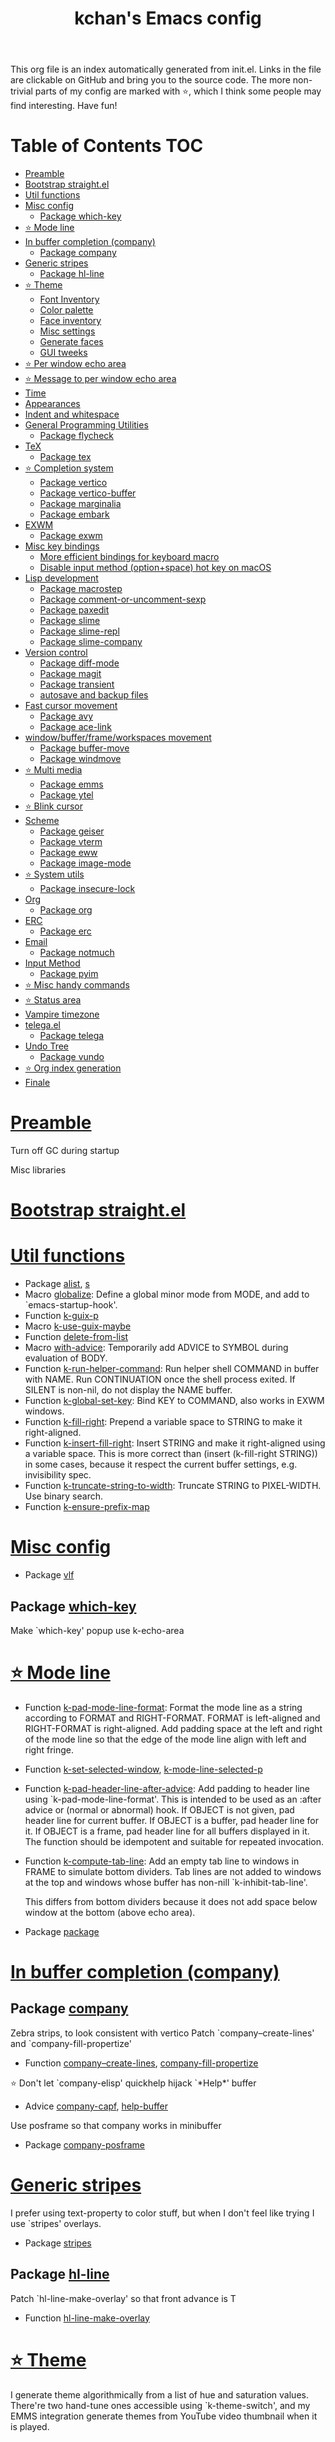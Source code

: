 #+TITLE: kchan's Emacs config

This org file is an index automatically generated from init.el.
Links in the file are clickable on GitHub and bring you to the
source code.  The more non-trivial parts of my config are marked
with ⭐, which I think some people may find interesting. Have
fun!

* Table of Contents :TOC:
- [[#preamble][Preamble]]
- [[#bootstrap-straightel][Bootstrap straight.el]]
- [[#util-functions][Util functions]]
- [[#misc-config][Misc config]]
  - [[#package-which-key][Package which-key]]
- [[#-mode-line][⭐ Mode line]]
- [[#in-buffer-completion-company][In buffer completion (company)]]
  - [[#package-company][Package company]]
- [[#generic-stripes][Generic stripes]]
  - [[#package-hl-line][Package hl-line]]
- [[#-theme][⭐ Theme]]
  - [[#font-inventory][Font Inventory]]
  - [[#color-palette][Color palette]]
  - [[#face-inventory][Face inventory]]
  - [[#misc-settings][Misc settings]]
  - [[#generate-faces][Generate faces]]
  - [[#gui-tweeks][GUI tweeks]]
- [[#-per-window-echo-area][⭐ Per window echo area]]
- [[#-message-to-per-window-echo-area][⭐ Message to per window echo area]]
- [[#time][Time]]
- [[#appearances][Appearances]]
- [[#indent-and-whitespace][Indent and whitespace]]
- [[#general-programming-utilities][General Programming Utilities]]
  - [[#package-flycheck][Package flycheck]]
- [[#tex][TeX]]
  - [[#package-tex][Package tex]]
- [[#-completion-system][⭐ Completion system]]
  - [[#package-vertico][Package vertico]]
  - [[#package-vertico-buffer][Package vertico-buffer]]
  - [[#package-marginalia][Package marginalia]]
  - [[#package-embark][Package embark]]
- [[#exwm][EXWM]]
  - [[#package-exwm][Package exwm]]
- [[#misc-key-bindings][Misc key bindings]]
  - [[#more-efficient-bindings-for-keyboard-macro][More efficient bindings for keyboard macro]]
  - [[#disable-input-method-optionspace-hot-key-on-macos][Disable input method (option+space) hot key on macOS]]
- [[#lisp-development][Lisp development]]
  - [[#package-macrostep][Package macrostep]]
  - [[#package-comment-or-uncomment-sexp][Package comment-or-uncomment-sexp]]
  - [[#package-paxedit][Package paxedit]]
  - [[#package-slime][Package slime]]
  - [[#package-slime-repl][Package slime-repl]]
  - [[#package-slime-company][Package slime-company]]
- [[#version-control][Version control]]
  - [[#package-diff-mode][Package diff-mode]]
  - [[#package-magit][Package magit]]
  - [[#package-transient][Package transient]]
  - [[#autosave-and-backup-files][autosave and backup files]]
- [[#fast-cursor-movement][Fast cursor movement]]
  - [[#package-avy][Package avy]]
  - [[#package-ace-link][Package ace-link]]
- [[#windowbufferframeworkspaces-movement][window/buffer/frame/workspaces movement]]
  - [[#package-buffer-move][Package buffer-move]]
  - [[#package-windmove][Package windmove]]
- [[#-multi-media][⭐ Multi media]]
  - [[#package-emms][Package emms]]
  - [[#package-ytel][Package ytel]]
- [[#-blink-cursor][⭐ Blink cursor]]
- [[#scheme][Scheme]]
  - [[#package-geiser][Package geiser]]
  - [[#package-vterm][Package vterm]]
  - [[#package-eww][Package eww]]
  - [[#package-image-mode][Package image-mode]]
- [[#-system-utils][⭐ System utils]]
  - [[#package-insecure-lock][Package insecure-lock]]
- [[#org][Org]]
  - [[#package-org][Package org]]
- [[#erc][ERC]]
  - [[#package-erc][Package erc]]
- [[#email][Email]]
  - [[#package-notmuch][Package notmuch]]
- [[#input-method][Input Method]]
  - [[#package-pyim][Package pyim]]
- [[#-misc-handy-commands][⭐ Misc handy commands]]
- [[#-status-area][⭐ Status area]]
- [[#vampire-timezone][Vampire timezone]]
- [[#telegael][telega.el]]
  - [[#package-telega][Package telega]]
- [[#undo-tree][Undo Tree]]
  - [[#package-vundo][Package vundo]]
- [[#-org-index-generation][⭐ Org index generation]]
- [[#finale][Finale]]

* [[file:init.el#L5][Preamble]]
 Turn off GC during startup

 Misc libraries

* [[file:init.el#L15][Bootstrap straight.el]]

* [[file:init.el#L37][Util functions]]
  - Package [[file:init.el#L39][alist]], [[file:init.el#L41][s]]
  - Macro [[file:init.el#L43][globalize]]: Define a global minor mode from MODE, and add to `emacs-startup-hook'.
  - Function [[file:init.el#L53][k-guix-p]]
  - Macro [[file:init.el#L56][k-use-guix-maybe]]
  - Function [[file:init.el#L62][delete-from-list]]
  - Macro [[file:init.el#L65][with-advice]]: Temporarily add ADVICE to SYMBOL during evaluation of BODY.
  - Function [[file:init.el#L73][k-run-helper-command]]: Run helper shell COMMAND in buffer with NAME.
    Run CONTINUATION once the shell process exited.
    If SILENT is non-nil, do not display the NAME buffer.
  - Function [[file:init.el#L93][k-global-set-key]]: Bind KEY to COMMAND, also works in EXWM windows.
  - Function [[file:init.el#L99][k-fill-right]]: Prepend a variable space to STRING to make it right-aligned.
  - Function [[file:init.el#L107][k-insert-fill-right]]: Insert STRING and make it right-aligned using a variable space.
    This is more correct than (insert (k-fill-right STRING)) in some
    cases, because it respect the current buffer settings,
    e.g. invisibility spec.
  - Function [[file:init.el#L124][k-truncate-string-to-width]]: Truncate STRING to PIXEL-WIDTH.
    Use binary search.
  - Function [[file:init.el#L140][k-ensure-prefix-map]]

* [[file:init.el#L144][Misc config]]
  - Package [[file:init.el#L173][vlf]]

** Package [[file:init.el#L177][which-key]]
 Make `which-key' popup use k-echo-area
* [[file:init.el#L198][⭐ Mode line]]
  - Function [[file:init.el#L200][k-pad-mode-line-format]]: Format the mode line as a string according to FORMAT and RIGHT-FORMAT.
    FORMAT is left-aligned and RIGHT-FORMAT is right-aligned.  Add
    padding space at the left and right of the mode line so that the
    edge of the mode line align with left and right fringe.
  - Function [[file:init.el#L223][k-set-selected-window]], [[file:init.el#L227][k-mode-line-selected-p]]
  - Function [[file:init.el#L258][k-pad-header-line-after-advice]]: Add padding to header line using `k-pad-mode-line-format'.
    This is intended to be used as an :after advice or (normal or
    abnormal) hook.  If OBJECT is not given, pad header line for
    current buffer.  If OBJECT is a buffer, pad header line for it.
    If OBJECT is a frame, pad header line for all buffers displayed
    in it.  The function should be idempotent and suitable for
    repeated invocation.
  - Function [[file:init.el#L281][k-compute-tab-line]]: Add an empty tab line to windows in FRAME to simulate bottom dividers.
    Tab lines are not added to windows at the top and windows whose
    buffer has non-nill `k-inhibit-tab-line'.

    This differs from bottom dividers because it does not add space
    below window at the bottom (above echo area).
  - Package [[file:init.el#L297][package]]

* [[file:init.el#L301][In buffer completion (company)]]

** Package [[file:init.el#L305][company]]

 Zebra strips, to look consistent with vertico Patch `company--create-lines' and `company-fill-propertize'
  - Function [[file:init.el#L315][company--create-lines]], [[file:init.el#L447][company-fill-propertize]]

 ⭐ Don't let `company-elisp' quickhelp hijack `*Help*' buffer
  - Advice [[file:init.el#L532][company-capf]], [[file:init.el#L537][help-buffer]]
 Use posframe so that company works in minibuffer
  - Package [[file:init.el#L544][company-posframe]]

* [[file:init.el#L558][Generic stripes]]
 I prefer using text-property to color stuff, but when I don't feel like trying I use `stripes' overlays.
  - Package [[file:init.el#L562][stripes]]

** Package [[file:init.el#L566][hl-line]]
 Patch `hl-line-make-overlay' so that front advance is T
  - Function [[file:init.el#L570][hl-line-make-overlay]]
* [[file:init.el#L576][⭐ Theme]]
 I generate theme algorithmically from a list of hue and saturation values. There're two hand-tune ones accessible using `k-theme-switch', and my EMMS integration generate themes from YouTube video thumbnail when it is played.

** [[file:init.el#L587][Font Inventory]]
  - Function [[file:init.el#L589][k-set-fonts]]

 Tweek fonts to  match `window-text-pixel-size'

** [[file:init.el#L614][Color palette]]
  - Function [[file:init.el#L636][k-hsl-to-hex]]
  - Function [[file:init.el#L639][k-generate-theme]]: Algorithmically generate and load theme.
    HUE-1 and SAT-1 is used for `k-*-blue',
    HUE-2 and SAT-2 is used for `k-*-purple',
    HUE-3 and SAT-3 is used for `k-*-pink'.
    CONTRAST is the hue used for `k-fg-red'.
    DARK-P specifies whether to generate a dark or light theme.

** [[file:init.el#L716][Face inventory]]

** [[file:init.el#L729][Misc settings]]

** [[file:init.el#L733][Generate faces]]
  - Function [[file:init.el#L734][k-load-faces]]: Generate and set faces.
  - Function [[file:init.el#L1165][k-theme-switch]]: Elegantly switch to k-theme with STYLE.

** [[file:init.el#L1173][GUI tweeks]]

 Try not to let underline touch the text.  We use underline to draw a horizontal separator below header line, and this make it look better.

* [[file:init.el#L1199][⭐ Per window echo area]]
 This displays "pseudo" echo areas under each window.  I find it more comfy to look at than the global echo area.  I also hacked `vertico-buffer' to display vertico menu in this area, which appears *above* the main window's mode line.

 The implementation is a mega-hack: we split a echo area window under the main window, set the main window's `mode-line-format' window parameter to `none', and copy its actual mode line to the echo area window, so that the echo area window appears to be above main window's mode line.
  - Function [[file:init.el#L1215][k-echo-area-window]]: Return the k-echo-area window for WINDOW.
  - Function [[file:init.el#L1223][k-echo-area-main-window]]: Return the window whose k-echo-area is WINDOW.
  - Function [[file:init.el#L1251][k-echo-area-display]]: Display BUF in a k-echo-area window created for MAIN-WINDOW.
  - Function [[file:init.el#L1279][k-echo-area-clear]]: Remove the k-echo-area window for MAIN-WINDOW.
  - Function [[file:init.el#L1287][k-echo-area-clear-1]]: Remove the k-echo-area window.
  - Function [[file:init.el#L1298][k-echo-area-clear-all]]: Remove all k-echo-area window, for debug purpose only.

* [[file:init.el#L1306][⭐ Message to per window echo area]]
  - Function [[file:init.el#L1312][k-message]]: Like `message' but in k-echo-area.
    Format FORMAT-STRING with ARGS.
  - Function [[file:init.el#L1321][k-message-display]]: Refresh display of `k-message' for current buffer.

 Use `k-message' for `eldoc'. Pretty comfy!

* [[file:init.el#L1352][Time]]
  - Package [[file:init.el#L1354][time]]

* [[file:init.el#L1359][Appearances]]
  - Package [[file:init.el#L1361][all-the-icons]], [[file:init.el#L1369][volatile-highlights]], [[file:init.el#L1373][highlight-indent-guides]], [[file:init.el#L1380][highlight-parentheses]], [[file:init.el#L1387][topsy]], [[file:init.el#L1395][outline]]

* [[file:init.el#L1401][Indent and whitespace]]
  - Package [[file:init.el#L1403][dtrt-indent]], [[file:init.el#L1408][ws-butler]], [[file:init.el#L1411][snap-indent]]

* [[file:init.el#L1417][General Programming Utilities]]

** Package [[file:init.el#L1419][flycheck]]
  - Function [[file:init.el#L1425][k-flycheck-display-error-messages]]
  - Package [[file:init.el#L1434][lsp-mode]]

* [[file:init.el#L1441][TeX]]
  - Package [[file:init.el#L1443][lsp-ltex]]

** Package [[file:init.el#L1449][tex]]
 to use pdfview with auctex

 to have the buffer refresh after compilation
  - Function [[file:init.el#L1468][init-latex]]
  - Package [[file:init.el#L1480][cdlatex]]

* [[file:init.el#L1484][⭐ Completion system]]

** Package [[file:init.el#L1488][vertico]]

 Multiline candidates

 Don't collapse multiline into single line. I find this reads much better for, say, `yank-pop'

 Patch `read-from-kill-ring' so that it doesn't collapse entries to single line
  - Function [[file:init.el#L1503][read-from-kill-ring]]: Read a `kill-ring' entry using completion and minibuffer history.
    PROMPT is a string to prompt with.

 Patch `vertico--truncate-multiline'
  - Function [[file:init.el#L1553][vertico--truncate-multiline]]: Truncate multiline CAND.
    Ignore MAX-WIDTH, use `k-vertico-multiline-max-lines' instead.
  - Function [[file:init.el#L1565][k-string-pixel-height]]: Return the width of STRING in pixels.

 Patch `vertico--compute-scroll'
  - Function [[file:init.el#L1582][vertico--compute-scroll]]: Update scroll position.

 Zebra strips, for better visualization of multiline candidates

 Patch `vertico--display-candidates'
  - Function [[file:init.el#L1597][vertico--display-candidates]]: Update candidates overlay `vertico--candidates-ov' with LINES.
** Package [[file:init.el#L1610][vertico-buffer]]

 we use `fit-window-to-buffer' instead and ignore HEIGHT
  - Function [[file:init.el#L1618][vertico--resize-window]]

 Customize vertico prompt
  - Function [[file:init.el#L1630][vertico--format-count]]: Format the count string.

 Vertico insert echo messages into its input line.  Without any patch, such echo message masks `k-echo-area--top-separator-overlay', breaking our horizontal rule drawn by overline.  The following resolves this.
  - Function [[file:init.el#L1646][k-minibuffer-message-advice]]

 Make `vertico-buffer' use k-echo-area
  - Function [[file:init.el#L1654][vertico--setup]]
** Package [[file:init.el#L1691][marginalia]]
 Automatically give more generous field width
  - Function [[file:init.el#L1696][marginalia--affixate]]: Affixate CANDS given METADATA and Marginalia ANNOTATOR.
  - Package [[file:init.el#L1718][orderless]], [[file:init.el#L1730][consult]]

** Package [[file:init.el#L1745][embark]]
  - Function [[file:init.el#L1763][k-grep-in]]: Grep in FILENAME.
  - Package [[file:init.el#L1771][embark-consult]]

* [[file:init.el#L1773][EXWM]]

** Package [[file:init.el#L1775][exwm]]
  - Function [[file:init.el#L1781][k-exwm-update-title]]
  - Package [[file:init.el#L1787][exwm-randr]]

* [[file:init.el#L1794][Misc key bindings]]

** [[file:init.el#L1844][More efficient bindings for keyboard macro]]
  - Package [[file:init.el#L1845][kmacro]], [[file:init.el#L1850][comment-dwim-2]], [[file:init.el#L1853][crux]]

** [[file:init.el#L1860][Disable input method (option+space) hot key on macOS]]
  - Function [[file:init.el#L1862][k-ns-toggle-input-method-shortcut]], [[file:init.el#L1869][k-ns-focus-change-function]]

* [[file:init.el#L1874][Lisp development]]
  - Package [[file:init.el#L1876][emacs]]

** Package [[file:init.el#L1889][macrostep]]
 To fix the outdated naming in (define-minor-mode macrostep-mode ...) TODO: Remove once upstream fix this.
** Package [[file:init.el#L1897][comment-or-uncomment-sexp]]
 #+nil structural comment for Common Lisp
  - Macro [[file:init.el#L1904][advance-save-excursion]], [[file:init.el#L1910][structured-comment-maybe]]
  - Function [[file:init.el#L1930][structured-comment-advice]]
  - Function [[file:init.el#L1935][structured-comment-defun]]: Use #+nil to comment a top-level form for Common Lisp.
  - Package [[file:init.el#L1948][paredit]]

** Package [[file:init.el#L1957][paxedit]]
  - Function [[file:init.el#L1965][paxedit-copy-1]], [[file:init.el#L1975][paxedit-kill-1]]
  - Advice [[file:init.el#L1991][eval-last-sexp]]

** Package [[file:init.el#L1995][slime]]
  - Advice [[file:init.el#L2012][slime-load-contribs]], [[file:init.el#L2015][slime-eval-last-expression]]

 Handy slime commands and key bindings
  - Function [[file:init.el#L2027][ensure-slime]]
  - Function [[file:init.el#L2033][slime-undefine]]: Undefine toplevel definition at point.

 *slime-scratch*
  - Function [[file:init.el#L2052][switch-to-scratch]]: Switch to scratch buffer.

 Slime mode line
  - Function [[file:init.el#L2060][slime-mode-line]]

 Hacks to make slime-autodoc works better

 Enable Paredit and Company in Lisp related minibuffers
  - Function [[file:init.el#L2069][k-slime-command-p]], [[file:init.el#L2074][sexp-minibuffer-hook]]

 Slime debug window non-prolifiration
** Package [[file:init.el#L2085][slime-repl]]
  - Function [[file:init.el#L2096][slime-repl-sync]]: Switch to Slime REPL and synchronize package/directory.
** Package [[file:init.el#L2102][slime-company]]
  - Function [[file:init.el#L2107][company-slime]]: Company mode backend for slime.
  - Package [[file:init.el#L2144][slime-mrepl]]

* [[file:init.el#L2150][Version control]]
  - Package [[file:init.el#L2152][vc-hooks]]

** Package [[file:init.el#L2156][diff-mode]]
 show whitespace in diff-mode
** Package [[file:init.el#L2167][magit]]
  - Function [[file:init.el#L2170][cloc-magit-root]]: Run Count Line Of Code for current Git repo.
** Package [[file:init.el#L2176][transient]]
 Make `transient' and thus `magit' use k-echo-area
  - Function [[file:init.el#L2182][transient--delete-window]]
  - Package [[file:init.el#L2185][smerge]]

** [[file:init.el#L2193][autosave and backup files]]

* [[file:init.el#L2200][Fast cursor movement]]

** Package [[file:init.el#L2202][avy]]
  - Function [[file:init.el#L2205][hyper-ace]], [[file:init.el#L2212][my-avy--regex-candidates]]

** Package [[file:init.el#L2219][ace-link]]
  - Function [[file:init.el#L2222][ace-link--widget-action]]
  - Function [[file:init.el#L2228][ace-link--widget-collect]]: Collect the positions of visible widgets in current buffer.
  - Function [[file:init.el#L2243][ace-link-widget]]: Open or go to a visible widget.
  - Package [[file:init.el#L2254][goto-last-change]]

* [[file:init.el#L2257][window/buffer/frame/workspaces movement]]

** Package [[file:init.el#L2259][buffer-move]]
 Intuitively, this works like windmove but move buffer together with cursor.
  - Package [[file:init.el#L2267][framemove]]

** Package [[file:init.el#L2270][windmove]]
 Moving between window/buffer/frame/workspaces in 4 directions
  - Function [[file:init.el#L2278][next-workspace]]
  - Advice [[file:init.el#L2283][windmove-find-other-window]]: If there is an error, try framemove in that direction.
  - Package [[file:init.el#L2293][winner]]

* [[file:init.el#L2298][⭐ Multi media]]

** Package [[file:init.el#L2300][emms]]
  - Function [[file:init.el#L2319][k-emms]]: Switch to the current emms-playlist buffer, use
    emms-playlist-mode and query for a playlist to open.

 Patch `emms-playlist-mode-overlay-selected' so that overlay extend to full line Also set a `priority'
  - Function [[file:init.el#L2330][emms-playlist-mode-overlay-selected]]: Place an overlay over the currently selected track.

 Eye candies
  - Function [[file:init.el#L2356][k-emms-mode-line]]
  - Function [[file:init.el#L2383][k-emms-toggle-video]]: TELL MPV player to switch to video/no-video mode.
  - Function [[file:init.el#L2396][emms-playing-time-display]]: Display playing time on the mode line.
  - Function [[file:init.el#L2409][k-emms-player-mpv-event-function]], [[file:init.el#L2424][k-emms-generate-theme]], [[file:init.el#L2439][k-emms-bpm-cursor]], [[file:init.el#L2452][k-emms-bpm-cursor-stop-hook]]

** Package [[file:init.el#L2472][ytel]]
  - Function [[file:init.el#L2481][ytel--insert-video]]: Insert `VIDEO' in the current buffer.
  - Function [[file:init.el#L2495][ytel-play]]: Play video at point with EMMS.
  - Function [[file:init.el#L2503][ytel-add]]: Add video at point to EMMS playlist.

* [[file:init.el#L2526][⭐ Blink cursor]]
 It can synchronize to BPM which EMMS is playing! This works together with `k-emms-bpm-cursor'. It also uses absolute timing, otherwise Emacs timer will drift.
  - Function [[file:init.el#L2540][blink-cursor-timer-function]], [[file:init.el#L2560][k-rhythm-hit-result]]

* [[file:init.el#L2572][Scheme]]
  - Package [[file:init.el#L2574][scheme]]

** Package [[file:init.el#L2576][geiser]]
  - Function [[file:init.el#L2581][geiser-mode-maybe]]
  - Package [[file:init.el#L2587][racket-mode]]

 Terminal (vterm)

** Package [[file:init.el#L2600][vterm]]
 Ad-hoc workaround: interaction with wide fringe/padding
  - Function [[file:init.el#L2612][vterm--get-margin-width]]
  - Package [[file:init.el#L2616][multi-vterm]]

 Web browsing

** Package [[file:init.el#L2642][eww]]
  - Function [[file:init.el#L2650][k-eww-after-render-hook]]: Save `k-eww-history'.

 Move page title from header line to buffer name instead
  - Advice [[file:init.el#L2662][eww-update-header-line-format]]: Update EWW buffer title.
  - Function [[file:init.el#L2674][k-eww-read-url]]: Read URL with global history completion from `k-eww-history'.
    If inside a Google Search buffer, use the search keyword as
    default input.
  - Function [[file:init.el#L2687][eww-new-buffer]]
  - Advice [[file:init.el#L2696][url-http]]: Redirect to old.reddit.com
  - Package [[file:init.el#L2710][pdf-tools]]

** Package [[file:init.el#L2716][image-mode]]
 Disable transient map because we've already put those bindings into the main `image-mode-map'
* [[file:init.el#L2745][⭐ System utils]]
  - Function [[file:init.el#L2747][k-screenshot]]: Save a screenshot and copy its path.
  - Function [[file:init.el#L2759][k-get-volume]]: Get volume.
  - Function [[file:init.el#L2770][k-set-volume]]: Change volume.
  - Package [[file:init.el#L2784][sudo-edit]], [[file:init.el#L2791][system-packages]]

** Package [[file:init.el#L2793][insecure-lock]]
  - Function [[file:init.el#L2795][insecure-lock-hide]]
* [[file:init.el#L2803][Org]]

** Package [[file:init.el#L2805][org]]
  - Function [[file:init.el#L2812][check-latex-fragment]], [[file:init.el#L2843][k-org-mode-hook]]
  - Package [[file:init.el#L2851][org-contrib]], [[file:init.el#L2856][org-variable-pitch]], [[file:init.el#L2858][org-superstar]], [[file:init.el#L2870][poly-org]]
  - Function [[file:init.el#L2889][k-polymode-init-inner-hook]]
  - Package [[file:init.el#L2894][engrave-faces]]

* [[file:init.el#L2936][ERC]]

** Package [[file:init.el#L2938][erc]]
  - Function [[file:init.el#L2959][erc-insert-timestamp-right]]

* [[file:init.el#L2973][Email]]
  - Function [[file:init.el#L2990][insert-plist]], [[file:init.el#L3021][k-format-relative-date]]
  - Package [[file:init.el#L3038][message]]

** Package [[file:init.el#L3045][notmuch]]

 Custom email entry formatting
  - Function [[file:init.el#L3071][notmuch-search-show-result]]: Insert RESULT at POS.
  - Function [[file:init.el#L3105][k-ensure-davmail]]: Make sure davmail is running.
  - Function [[file:init.el#L3114][k-update-notmuch]]: Update email database asynchronously.
  - Package [[file:init.el#L3122][smtpmail]]

* [[file:init.el#L3132][Input Method]]

** Package [[file:init.el#L3134][pyim]]
  - Function [[file:init.el#L3139][k-pyim-probe]]
  - Package [[file:init.el#L3148][pyim-basedict]], [[file:init.el#L3150][pyim-greatdict]]

* [[file:init.el#L3155][⭐ Misc handy commands]]
  - Function [[file:init.el#L3159][lookup-word]]
  - Function [[file:init.el#L3167][demolish-package]]: Nuke everything under namespace SYMBOL.
    This is useful when maintaining a long running Emacs image and
    you want to try reloading/updating a package.

 https://gist.github.com/jdtsmith/1fbcacfe677d74bbe510aec80ac0050c
  - Function [[file:init.el#L3185][k-reraise-error]]: Call function FUNC with ARGS and re-raise any error which occurs.
    Useful for debugging post-command hooks and filter functions, which
    normally have their errors suppressed.
  - Function [[file:init.el#L3193][toggle-debug-on-hidden-errors]]: Toggle hidden error debugging for function FUNC.
  - Function [[file:init.el#L3204][k-straight-freeze-versions]]: Run `straight-freeze-versions' asynchronously in Emacs subprocess.

* [[file:init.el#L3214][⭐ Status area]]

 A status area at the right bottom corner (using the right side of global echo area).  It is used for displaying battery, time, and vampire time zone.
  - Function [[file:init.el#L3222][k-time-status]]: Status function for current time.
  - Function [[file:init.el#L3226][k-battery-status]]: Status function for battery status.
  - Function [[file:init.el#L3249][k-status-update]]: Update status area.

* [[file:init.el#L3272][Vampire timezone]]
 How much sun-protection-free time left?
  - Function [[file:init.el#L3280][time-to-vampire-time]]
  - Function [[file:init.el#L3292][vampire-time-status]]: Status function for vampire time zone.

* [[file:init.el#L3311][telega.el]]
 A heavily modified telega.el to tweak its appearance to my liking.

** Package [[file:init.el#L3318][telega]]
  - Function [[file:init.el#L3326][k-telega-chatbuf-attach-sticker]]
  - Advice [[file:init.el#L3357][telega-chars-xheight]], [[file:init.el#L3362][telega-sticker--create-image]], [[file:init.el#L3371][telega--fmt-text-faces]], [[file:init.el#L3377][telega-ins--special]], [[file:init.el#L3384][telega-ins--message0]], [[file:init.el#L3391][telega-ins--date]]
  - Function [[file:init.el#L3394][k-telega-load-all-history]]: Load all history in current chat.
  - Package [[file:init.el#L3429][enwc]], [[file:init.el#L3434][proced]]

* [[file:init.el#L3447][Undo Tree]]
  - Package [[file:init.el#L3449][undo-tree]]

** Package [[file:init.el#L3464][vundo]]
 Let vundo split a window on top instead
  - Function [[file:init.el#L3470][vundo]]: Display visual undo for the current buffer.

 `jit-lock-mode' need to be passed nil to turn off
  - Package [[file:init.el#L3507][undo-fu-session]]

* [[file:init.el#L3510][⭐ Org index generation]]
  - Package [[file:init.el#L3512][toc-org]]
  - Function [[file:init.el#L3514][k-generate-org-index]]: Read Emacs Lisp from current buffer and write org index to OUTPUT-BUFFER.
    SOURCE-FILENAME is used for generate relative link with line numbers.
    Processing starts from the point in current buffer and write to the point
    in OUTPUT-BUFFER. Both points are advanced during processing.
  - Function [[file:init.el#L3668][k-generate-org-index-init]]: Generate README.org from init.el.
  - Function [[file:init.el#L3694][k-generate-org-index--magit-post-stage-hook]]

* [[file:init.el#L3702][Finale]]

 load up the theme

 perform GC
